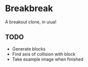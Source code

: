 * Breakbreak
A breakout clone, in uiua!

** TODO
- Generate blocks
- Find axis of collision with block
- Take example image when finished
